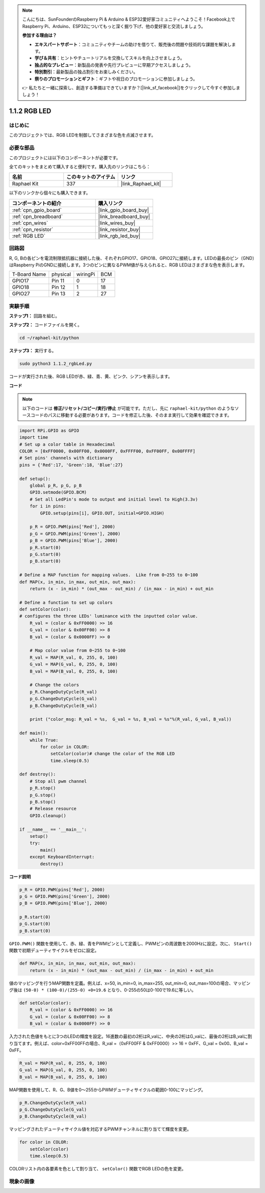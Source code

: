 .. note::

    こんにちは、SunFounderのRaspberry Pi & Arduino & ESP32愛好家コミュニティへようこそ！Facebook上でRaspberry Pi、Arduino、ESP32についてもっと深く掘り下げ、他の愛好家と交流しましょう。

    **参加する理由は？**

    - **エキスパートサポート**：コミュニティやチームの助けを借りて、販売後の問題や技術的な課題を解決します。
    - **学び＆共有**：ヒントやチュートリアルを交換してスキルを向上させましょう。
    - **独占的なプレビュー**：新製品の発表や先行プレビューに早期アクセスしましょう。
    - **特別割引**：最新製品の独占割引をお楽しみください。
    - **祭りのプロモーションとギフト**：ギフトや祝日のプロモーションに参加しましょう。

    👉 私たちと一緒に探索し、創造する準備はできていますか？[|link_sf_facebook|]をクリックして今すぐ参加しましょう！

.. _1.1.2_py:

1.1.2 RGB LED
====================

はじめに
--------------

このプロジェクトでは、RGB LEDを制御してさまざまな色を点滅させます。

必要な部品
------------------------------

このプロジェクトには以下のコンポーネントが必要です。

.. image:: ../img/list_rgb_led.png
    :align: center

全てのキットをまとめて購入すると便利です。購入先のリンクはこちら：

.. list-table::
    :widths: 20 20 20
    :header-rows: 1

    *   - 名前
        - このキットのアイテム
        - リンク
    *   - Raphael Kit
        - 337
        - |link_Raphael_kit|

以下のリンクから個々にも購入できます。

.. list-table::
    :widths: 30 20
    :header-rows: 1

    *   - コンポーネントの紹介
        - 購入リンク

    *   - :ref:`cpn_gpio_board`
        - |link_gpio_board_buy|
    *   - :ref:`cpn_breadboard`
        - |link_breadboard_buy|
    *   - :ref:`cpn_wires`
        - |link_wires_buy|
    *   - :ref:`cpn_resistor`
        - |link_resistor_buy|
    *   - :ref:`RGB LED`
        - |link_rgb_led_buy|


回路図
-----------------------

R, G, Bの各ピンを電流制限抵抗器に接続した後、それぞれGPIO17、GPIO18、GPIO27に接続します。LEDの最長のピン（GND）はRaspberry PiのGNDに接続します。3つのピンに異なるPWM値が与えられると、RGB LEDはさまざまな色を表示します。

============ ======== ======== ===
T-Board Name physical wiringPi BCM
GPIO17       Pin 11   0        17
GPIO18       Pin 12   1        18
GPIO27       Pin 13   2        27
============ ======== ======== ===

.. image:: ../img/rgb_led_schematic.png

実験手順
----------------------------

**ステップ1：** 回路を組む。

.. image:: ../img/image61.png

**ステップ2：** コードファイルを開く。

.. raw:: html

   <run></run>

.. code-block::

    cd ~/raphael-kit/python

**ステップ3：** 実行する。

.. raw:: html

   <run></run>

.. code-block::

    sudo python3 1.1.2_rgbLed.py

コードが実行された後、RGB LEDが赤、緑、青、黄、ピンク、シアンを表示します。

**コード**

.. note::

    以下のコードは **修正/リセット/コピー/実行/停止** が可能です。ただし、先に ``raphael-kit/python`` のようなソースコードのパスに移動する必要があります。コードを修正した後、そのまま実行して効果を確認できます。

.. raw:: html

    <run></run>

.. code-block:: python

    import RPi.GPIO as GPIO
    import time
    # Set up a color table in Hexadecimal
    COLOR = [0xFF0000, 0x00FF00, 0x0000FF, 0xFFFF00, 0xFF00FF, 0x00FFFF]
    # Set pins' channels with dictionary
    pins = {'Red':17, 'Green':18, 'Blue':27}

    def setup():
        global p_R, p_G, p_B
        GPIO.setmode(GPIO.BCM)
        # Set all LedPin's mode to output and initial level to High(3.3v)
        for i in pins:
            GPIO.setup(pins[i], GPIO.OUT, initial=GPIO.HIGH)

        p_R = GPIO.PWM(pins['Red'], 2000)
        p_G = GPIO.PWM(pins['Green'], 2000)
        p_B = GPIO.PWM(pins['Blue'], 2000)
        p_R.start(0)
        p_G.start(0)
        p_B.start(0)

    # Define a MAP function for mapping values.  Like from 0~255 to 0~100
    def MAP(x, in_min, in_max, out_min, out_max):
        return (x - in_min) * (out_max - out_min) / (in_max - in_min) + out_min

    # Define a function to set up colors
    def setColor(color):
    # configures the three LEDs' luminance with the inputted color value.
        R_val = (color & 0xFF0000) >> 16
        G_val = (color & 0x00FF00) >> 8
        B_val = (color & 0x0000FF) >> 0

        # Map color value from 0~255 to 0~100
        R_val = MAP(R_val, 0, 255, 0, 100)
        G_val = MAP(G_val, 0, 255, 0, 100)
        B_val = MAP(B_val, 0, 255, 0, 100)
        
        # Change the colors
        p_R.ChangeDutyCycle(R_val)
        p_G.ChangeDutyCycle(G_val)
        p_B.ChangeDutyCycle(B_val)

        print ("color_msg: R_val = %s,  G_val = %s, B_val = %s"%(R_val, G_val, B_val))  

    def main():
        while True:
            for color in COLOR:
                setColor(color)# change the color of the RGB LED
                time.sleep(0.5)

    def destroy():
        # Stop all pwm channel
        p_R.stop()
        p_G.stop()
        p_B.stop()
        # Release resource
        GPIO.cleanup()

    if __name__ == '__main__':
        setup()
        try:
            main()
        except KeyboardInterrupt:
            destroy()

**コード説明**

.. code-block:: python

    p_R = GPIO.PWM(pins['Red'], 2000)
    p_G = GPIO.PWM(pins['Green'], 2000)
    p_B = GPIO.PWM(pins['Blue'], 2000)

    p_R.start(0)
    p_G.start(0)
    p_B.start(0)

``GPIO.PWM()`` 関数を使用して、赤、緑、青をPWMピンとして定義し、PWMピンの周波数を2000Hzに設定。次に、 ``Start()`` 関数で初期デューティサイクルをゼロに設定。

.. code-block:: python

    def MAP(x, in_min, in_max, out_min, out_max):
        return (x - in_min) * (out_max - out_min) / (in_max - in_min) + out_min

値のマッピングを行うMAP関数を定義。例えば、x=50, in_min=0, in_max=255, out_min=0, out_max=100の場合、マッピング後は ``(50-0) * (100-0)/(255-0) +0=19.6`` となり、0-255の50は0-100で19.6に等しい。

.. code-block:: python

    def setColor(color):
        R_val = (color & 0xFF0000) >> 16
        G_val = (color & 0x00FF00) >> 8
        B_val = (color & 0x0000FF) >> 0

入力された色値をもとに3つのLEDの輝度を設定。16進数の最初の2桁はR_valに、中央の2桁はG_valに、最後の2桁はB_valに割り当てます。例えば、color=0xFF00FFの場合、R_val =（0xFF00FF & 0xFF0000）>> 16 = 0xFF、G_val = 0x00、B_val = 0xFF。

.. code-block:: python

    R_val = MAP(R_val, 0, 255, 0, 100)
    G_val = MAP(G_val, 0, 255, 0, 100)
    B_val = MAP(B_val, 0, 255, 0, 100)

MAP関数を使用して、R、G、B値を0〜255からPWMデューティサイクルの範囲0-100にマッピング。

.. code-block:: python

    p_R.ChangeDutyCycle(R_val) 
    p_G.ChangeDutyCycle(G_val)
    p_B.ChangeDutyCycle(B_val)

マッピングされたデューティサイクル値を対応するPWMチャンネルに割り当てて輝度を変更。

.. code-block:: python

    for color in COLOR:
        setColor(color)
        time.sleep(0.5)

COLORリスト内の各要素を色として割り当て、 ``setColor()`` 関数でRGB LEDの色を変更。

現象の画像
------------------------

.. image:: ../img/image62.jpeg


